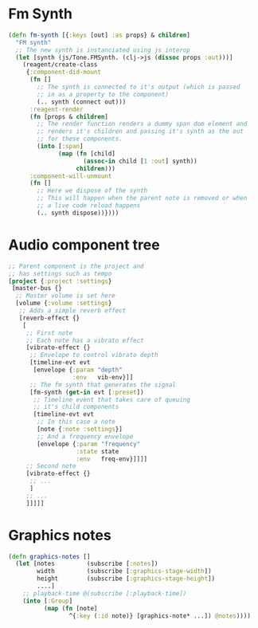 

* Fm Synth
#+NAME: fm-synth
#+BEGIN_SRC clojure
(defn fm-synth [{:keys [out] :as props} & children]
  "FM synth"
  ;; The new synth is instanciated using js interop
  (let [synth (js/Tone.FMSynth. (clj->js (dissoc props :out)))]
    (reagent/create-class
     {:component-did-mount
      (fn []
        ;; The synth is connected to it's output (which is passed
        ;; in as a property to the component)
        (.. synth (connect out)))
      :reagent-render
      (fn [props & children]
        ;; The render function renders a dummy span dom element and
        ;; renders it's children and passing it's synth as the out
        ;; for these components.
        (into [:span]
              (map (fn [child]
                     (assoc-in child [1 :out] synth))
                   children)))
      :component-will-unmount
      (fn []
        ;; Here we dispose of the synth
        ;; This will happen when the parent note is removed or when
        ;; a live code reload happens
        (.. synth dispose))})))
#+END_SRC 


* Audio component tree
#+NAME: audio-component-tree
#+BEGIN_SRC clojure
  ;; Parent component is the project and
  ;; has settings such as tempo
  [project {:project :settings}
   [master-bus {}
    ;; Master volume is set here
    [volume {:volume :settings}
     ;; Adds a simple reverb effect
     [reverb-effect {}
      [
       ;; First note
       ;; Each note has a vibrato effect
       [vibrato-effect {}
        ;; Envelope to control vibrato depth
        [timeline-evt evt
         [envelope {:param "depth"
                    :env   vib-env}]]
        ;; The fm synth that generates the signal
        [fm-synth (get-in evt [:preset])
         ;; Timeline event that takes care of queuing
         ;; it's child components
         [timeline-evt evt
          ;; In this case a note
          [note {:note :settings}]
          ;; And a frequency envelope
          [envelope {:param "frequency"
                     :state state
                     :env   freq-env}]]]]
       ;; Second note
       [vibrato-effect {}
        ;; ...
        ]
       ;; ...
       ]]]]]
#+END_SRC

* Graphics notes
#+NAME: graphics-notes
#+BEGIN_SRC clojure
(defn graphics-notes []
  (let [notes         (subscribe [:notes])
        width         (subscribe [:graphics-stage-width])
        height        (subscribe [:graphics-stage-height])
        ....]
    ;; playback-time @(subscribe [:playback-time])
    (into [:Group]
          (map (fn [note]
                 ^{:key (:id note)} [graphics-note* ...]) @notes))))
#+END_SRC
